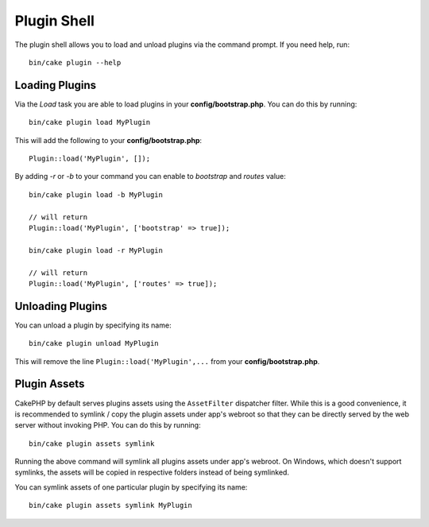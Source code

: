 .. _plugin-shell:

Plugin Shell
############

The plugin shell allows you to load and unload plugins via the command prompt.
If you need help, run::

    bin/cake plugin --help

Loading Plugins
---------------

Via the `Load` task you are able to load plugins in your
**config/bootstrap.php**. You can do this by running::

    bin/cake plugin load MyPlugin

This will add the following to your **config/bootstrap.php**::

    Plugin::load('MyPlugin', []);

By adding `-r` or `-b` to your command you can enable to `bootstrap` and
`routes` value::

    bin/cake plugin load -b MyPlugin

    // will return
    Plugin::load('MyPlugin', ['bootstrap' => true]);

    bin/cake plugin load -r MyPlugin

    // will return
    Plugin::load('MyPlugin', ['routes' => true]);

Unloading Plugins
-----------------

You can unload a plugin by specifying its name::

    bin/cake plugin unload MyPlugin

This will remove the line ``Plugin::load('MyPlugin',...`` from your
**config/bootstrap.php**.

Plugin Assets
-------------

CakePHP by default serves plugins assets using the ``AssetFilter`` dispatcher
filter. While this is a good convenience, it is recommended to symlink / copy
the plugin assets under app's webroot so that they can be directly served by the
web server without invoking PHP. You can do this by running::

    bin/cake plugin assets symlink

Running the above command will symlink all plugins assets under app's webroot.
On Windows, which doesn't support symlinks, the assets will be copied in
respective folders instead of being symlinked.

You can symlink assets of one particular plugin by specifying its name::

    bin/cake plugin assets symlink MyPlugin

.. meta::
    :title lang=en: Plugin Shell
    :keywords lang=en: plugin,assets,shell,load,unload
